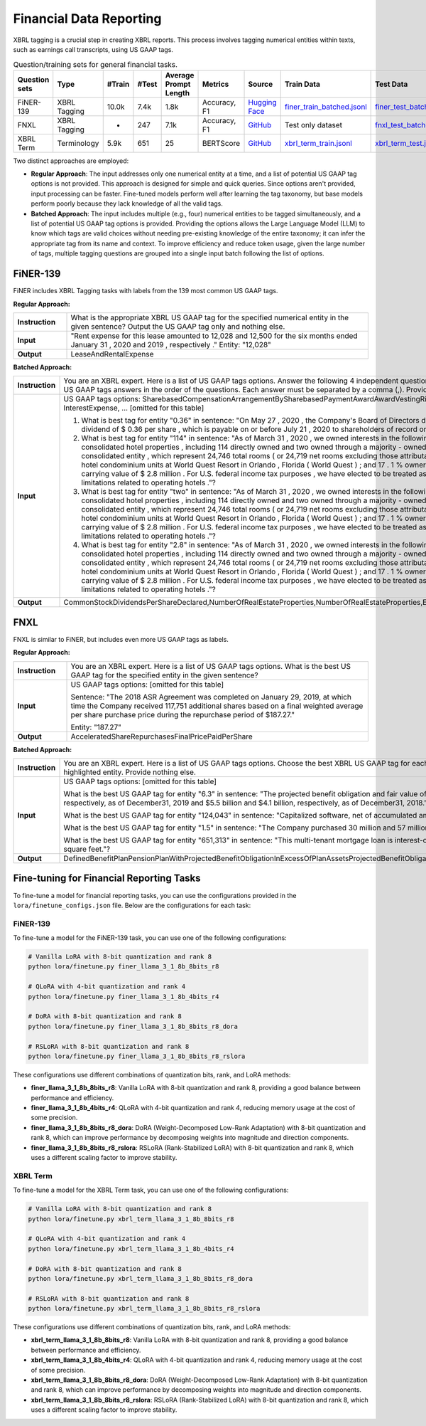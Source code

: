 Financial Data Reporting
==================

XBRL tagging is a crucial step in creating XBRL reports. This process involves tagging numerical entities within texts, such as earnings call transcripts, using US GAAP tags.

.. list-table:: Question/training sets for general financial tasks.
   :widths: auto
   :header-rows: 1

   * - Question sets
     - Type
     - #Train
     - #Test
     - Average Prompt Length
     - Metrics
     - Source
     - Train Data
     - Test Data
   * - FiNER-139
     - XBRL Tagging
     - 10.0k
     - 7.4k
     - 1.8k
     - Accuracy, F1
     - `Hugging Face <https://huggingface.co/datasets/nlpaueb/finer-139>`__
     - `finer_train_batched.jsonl <data/train/finer_train_batched.jsonl>`__
     - `finer_test_batched.jsonl <data/test/finer_test_batched.jsonl>`__
   * - FNXL
     - XBRL Tagging
     - -
     - 247
     - 7.1k
     - Accuracy, F1
     - `GitHub <https://github.com/soummyaah/FNXL>`__
     - Test only dataset
     - `fnxl_test_batched.jsonl <data/test/fnxl_test_batched.jsonl>`__
   * - XBRL Term
     - Terminology
     - 5.9k
     - 651
     - 25
     - BERTScore
     - `GitHub <https://github.com/KirkHan0920/XBRL-Agent/blob/main/Datasets/XBRL%20Terminology.xlsx>`__
     - `xbrl_term_train.jsonl <data/train/xbrl_term_train.jsonl>`__
     - `xbrl_term_test.jsonl <data/test/xbrl_term_test.jsonl>`__

Two distinct approaches are employed:

* **Regular Approach**: The input addresses only one numerical entity at a time, and a list of potential US GAAP tag options is not provided. This approach is designed for simple and quick queries. Since options aren't provided, input processing can be faster. Fine-tuned models perform well after learning the tag taxonomy, but base models perform poorly because they lack knowledge of all the valid tags.

* **Batched Approach**: The input includes multiple (e.g., four) numerical entities to be tagged simultaneously, and a list of potential US GAAP tag options is provided. Providing the options allows the Large Language Model (LLM) to know which tags are valid choices without needing pre-existing knowledge of the entire taxonomy; it can infer the appropriate tag from its name and context. To improve efficiency and reduce token usage, given the large number of tags, multiple tagging questions are grouped into a single input batch following the list of options.

FiNER-139
--------------------
FiNER includes XBRL Tagging tasks with labels from the 139 most common US GAAP tags.

**Regular Approach:**

.. list-table::
   :widths: 15 85
   :header-rows: 0
   :stub-columns: 1

   * - **Instruction**
     - What is the appropriate XBRL US GAAP tag for the specified numerical entity in the given sentence? Output the US GAAP tag only and nothing else.
   * - **Input**
     - "Rent expense for this lease amounted to 12,028 and 12,500 for the six months ended January 31 , 2020 and 2019 , respectively ." Entity: "12,028"
   * - **Output**
     - LeaseAndRentalExpense

**Batched Approach:**

.. list-table::
   :widths: 15 85
   :header-rows: 0
   :stub-columns: 1

   * - **Instruction**
     - You are an XBRL expert. Here is a list of US GAAP tags options. Answer the following 4 independent questions by providing only 4 US GAAP tags answers in the order of the questions. Each answer must be separated by a comma (,). Provide nothing else.
   * - **Input**
     - US GAAP tags options: SharebasedCompensationArrangementBySharebasedPaymentAwardAwardVestingRightsPercentage, InterestExpense, ... [omitted for this table]

       1. What is best tag for entity "0.36" in sentence: "On May 27 , 2020 , the Company's Board of Directors declared a quarterly cash dividend of $ 0.36 per share , which is payable on or before July 21 , 2020 to shareholders of record on July 7 , 2020 ."?

       2. What is best tag for entity "114" in sentence: "As of March 31 , 2020 , we owned interests in the following assets : 116 consolidated hotel properties , including 114 directly owned and two owned through a majority - owned investment in a consolidated entity , which represent 24,746 total rooms ( or 24,719 net rooms excluding those attributable to our partner ) ; 90 hotel condominium units at World Quest Resort in Orlando , Florida ( World Quest ) ; and 17 . 1 % ownership in Open Key with a carrying value of $ 2.8 million . For U.S. federal income tax purposes , we have elected to be treated as a REIT , which imposes limitations related to operating hotels ."?

       3. What is best tag for entity "two" in sentence: "As of March 31 , 2020 , we owned interests in the following assets : 116 consolidated hotel properties , including 114 directly owned and two owned through a majority - owned investment in a consolidated entity , which represent 24,746 total rooms ( or 24,719 net rooms excluding those attributable to our partner ) ; 90 hotel condominium units at World Quest Resort in Orlando , Florida ( World Quest ) ; and 17 . 1 % ownership in Open Key with a carrying value of $ 2.8 million . For U.S. federal income tax purposes , we have elected to be treated as a REIT , which imposes limitations related to operating hotels ."?

       4. What is best tag for entity "2.8" in sentence: "As of March 31 , 2020 , we owned interests in the following assets : 116 consolidated hotel properties , including 114 directly owned and two owned through a majority - owned investment in a consolidated entity , which represent 24,746 total rooms ( or 24,719 net rooms excluding those attributable to our partner ) ; 90 hotel condominium units at World Quest Resort in Orlando , Florida ( World Quest ) ; and 17 . 1 % ownership in Open Key with a carrying value of $ 2.8 million . For U.S. federal income tax purposes , we have elected to be treated as a REIT , which imposes limitations related to operating hotels ."?
   * - **Output**
     - CommonStockDividendsPerShareDeclared,NumberOfRealEstateProperties,NumberOfRealEstateProperties,EquityMethodInvestments

FNXL
--------------------
FNXL is similar to FiNER, but includes even more US GAAP tags as labels.

**Regular Approach:**

.. list-table::
   :widths: 15 85
   :header-rows: 0
   :stub-columns: 1

   * - **Instruction**
     - You are an XBRL expert. Here is a list of US GAAP tags options. What is the best US GAAP tag for the specified entity in the given sentence?
   * - **Input**
     - US GAAP tags options: [omitted for this table]

       Sentence: "The 2018 ASR Agreement was completed on January 29, 2019, at which time the Company received 117,751 additional shares based on a final weighted average per share purchase price during the repurchase period of $187.27."

       Entity: "187.27"
   * - **Output**
     - AcceleratedShareRepurchasesFinalPricePaidPerShare

**Batched Approach:**

.. list-table::
   :widths: 15 85
   :header-rows: 0
   :stub-columns: 1

   * - **Instruction**
     - You are an XBRL expert. Here is a list of US GAAP tags options. Choose the best XBRL US GAAP tag for each highlighted entity in the sentences below. Provide only the US GAAP tags, comma-separated, in the order of the sentences and highlighted entity. Provide nothing else.
   * - **Input**
     - US GAAP tags options: [omitted for this table]

       What is the best US GAAP tag for entity "6.3" in sentence: "The projected benefit obligation and fair value of plan assets for U.S. pension plans with projected benefit obligations in excess of plan assets was $6.3 billion and $4.7 billion, respectively, as of December31, 2019 and $5.5 billion and $4.1 billion, respectively, as of December31, 2018."?

       What is the best US GAAP tag for entity "124,043" in sentence: "Capitalized software, net of accumulated amortization of $124,043 in 2020 and $104,237 in 2019"?

       What is the best US GAAP tag for entity "1.5" in sentence: "The Company purchased 30 million and 57 million shares under stock repurchase programs in fiscal 2020 and 2019 at a cost of $1.5 billion and $3.8 billion, respectively."?

       What is the best US GAAP tag for entity "651,313" in sentence: "This multi-tenant mortgage loan is interest-only with a principal balance due on maturity, and it is secured by seven properties in six states, totaling approximately 651,313 square feet."?
   * - **Output**
     - DefinedBenefitPlanPensionPlanWithProjectedBenefitObligationInExcessOfPlanAssetsProjectedBenefitObligation,CapitalizedComputerSoftwareAccumulatedAmortization,PaymentsForRepurchaseOfCommonStock,AreaOfRealEstateProperty


Fine-tuning for Financial Reporting Tasks
--------------------------------------------------

To fine-tune a model for financial reporting tasks, you can use the configurations provided in the ``lora/finetune_configs.json`` file. Below are the configurations for each task:

FiNER-139
^^^^^^^^^^^^^

To fine-tune a model for the FiNER-139 task, you can use one of the following configurations:

.. code-block:: bash

   # Vanilla LoRA with 8-bit quantization and rank 8
   python lora/finetune.py finer_llama_3_1_8b_8bits_r8

   # QLoRA with 4-bit quantization and rank 4
   python lora/finetune.py finer_llama_3_1_8b_4bits_r4

   # DoRA with 8-bit quantization and rank 8
   python lora/finetune.py finer_llama_3_1_8b_8bits_r8_dora

   # RSLoRA with 8-bit quantization and rank 8
   python lora/finetune.py finer_llama_3_1_8b_8bits_r8_rslora

These configurations use different combinations of quantization bits, rank, and LoRA methods:

- **finer_llama_3_1_8b_8bits_r8**: Vanilla LoRA with 8-bit quantization and rank 8, providing a good balance between performance and efficiency.
- **finer_llama_3_1_8b_4bits_r4**: QLoRA with 4-bit quantization and rank 4, reducing memory usage at the cost of some precision.
- **finer_llama_3_1_8b_8bits_r8_dora**: DoRA (Weight-Decomposed Low-Rank Adaptation) with 8-bit quantization and rank 8, which can improve performance by decomposing weights into magnitude and direction components.
- **finer_llama_3_1_8b_8bits_r8_rslora**: RSLoRA (Rank-Stabilized LoRA) with 8-bit quantization and rank 8, which uses a different scaling factor to improve stability.

XBRL Term
^^^^^^^^^^^^^

To fine-tune a model for the XBRL Term task, you can use one of the following configurations:

.. code-block:: bash

   # Vanilla LoRA with 8-bit quantization and rank 8
   python lora/finetune.py xbrl_term_llama_3_1_8b_8bits_r8

   # QLoRA with 4-bit quantization and rank 4
   python lora/finetune.py xbrl_term_llama_3_1_8b_4bits_r4

   # DoRA with 8-bit quantization and rank 8
   python lora/finetune.py xbrl_term_llama_3_1_8b_8bits_r8_dora

   # RSLoRA with 8-bit quantization and rank 8
   python lora/finetune.py xbrl_term_llama_3_1_8b_8bits_r8_rslora

These configurations use different combinations of quantization bits, rank, and LoRA methods:

- **xbrl_term_llama_3_1_8b_8bits_r8**: Vanilla LoRA with 8-bit quantization and rank 8, providing a good balance between performance and efficiency.
- **xbrl_term_llama_3_1_8b_4bits_r4**: QLoRA with 4-bit quantization and rank 4, reducing memory usage at the cost of some precision.
- **xbrl_term_llama_3_1_8b_8bits_r8_dora**: DoRA (Weight-Decomposed Low-Rank Adaptation) with 8-bit quantization and rank 8, which can improve performance by decomposing weights into magnitude and direction components.
- **xbrl_term_llama_3_1_8b_8bits_r8_rslora**: RSLoRA (Rank-Stabilized LoRA) with 8-bit quantization and rank 8, which uses a different scaling factor to improve stability.
